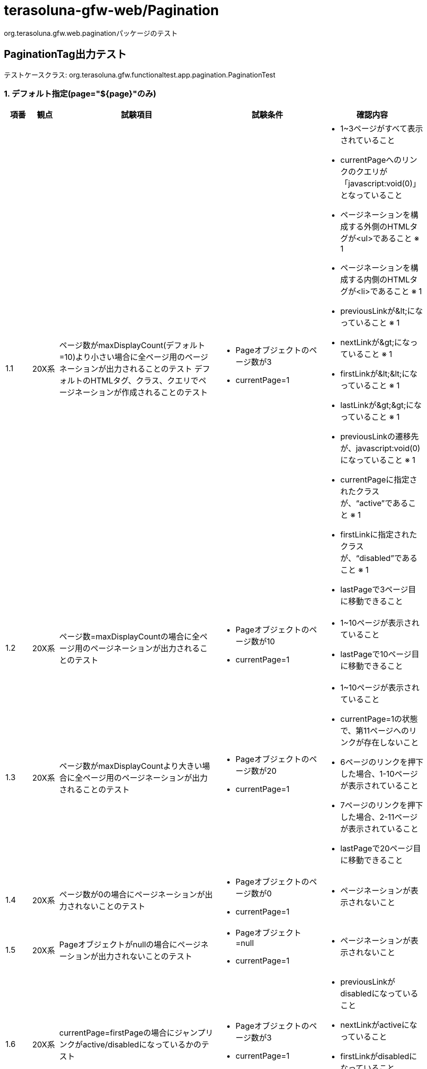 = terasoluna-gfw-web/Pagination

org.terasoluna.gfw.web.paginationパッケージのテスト

== PaginationTag出力テスト

テストケースクラス: org.terasoluna.gfw.functionaltest.app.pagination.PaginationTest

=== 1. デフォルト指定(page="${page}"のみ)

[cols="5,5,30,20,20", options="header"]
|===
| 項番
| 観点
| 試験項目
| 試験条件
| 確認内容

| 1.1
| 20X系
a| ページ数がmaxDisplayCount(デフォルト=10)より小さい場合に全ページ用のページネーションが出力されることのテスト
デフォルトのHTMLタグ、クラス、クエリでページネーションが作成されることのテスト
a| * Pageオブジェクトのページ数が3
* currentPage=1
a| * 1~3ページがすべて表示されていること
* currentPageへのリンクのクエリが「javascript:void(0)」となっていること
* ページネーションを構成する外側のHTMLタグが<ul>であること ※ 1
* ページネーションを構成する内側のHTMLタグが<li>であること ※ 1
* previousLinkが\&lt;になっていること ※ 1
* nextLinkが\&gt;になっていること ※ 1
* firstLinkが\&lt;\&lt;になっていること ※ 1
* lastLinkが\&gt;\&gt;になっていること  ※ 1
* previousLinkの遷移先が、javascript:void(0) になっていること ※ 1
* currentPageに指定されたクラスが、“active”であること ※ 1
* firstLinkに指定されたクラスが、“disabled”であること ※ 1
* lastPageで3ページ目に移動できること

| 1.2
| 20X系
| ページ数=maxDisplayCountの場合に全ページ用のページネーションが出力されることのテスト
a| * Pageオブジェクトのページ数が10
* currentPage=1
a| * 1~10ページが表示されていること
* lastPageで10ページ目に移動できること

| 1.3
| 20X系
| ページ数がmaxDisplayCountより大きい場合に全ページ用のページネーションが出力されることのテスト
a| * Pageオブジェクトのページ数が20
* currentPage=1
a| * 1~10ページが表示されていること
* currentPage=1の状態で、第11ページへのリンクが存在しないこと
* 6ページのリンクを押下した場合、1-10ページが表示されていること
* 7ページのリンクを押下した場合、2-11ページが表示されていること
* lastPageで20ページ目に移動できること

| 1.4
| 20X系
| ページ数が0の場合にページネーションが出力されないことのテスト
a| * Pageオブジェクトのページ数が0
* currentPage=1
a| * ページネーションが表示されないこと

| 1.5
| 20X系
| Pageオブジェクトがnullの場合にページネーションが出力されないことのテスト
a| * Pageオブジェクト=null
* currentPage=1
a| * ページネーションが表示されないこと

| 1.6
| 20X系
| currentPage=firstPageの場合にジャンプリンクがactive/disabledになっているかのテスト
a| * Pageオブジェクトのページ数が3
* currentPage=1
a| * previousLinkがdisabledになっていること
* nextLinkがactiveになっていること
* firstLinkがdisabledになっていること
* lastLinkがactiveになっていること

| 1.7
| 20X系
| firstPage < currentPage < lastPageの場合にジャンプリンクがactive/disabledになっているかのテスト
a| * Pageオブジェクトのページ数が3
* currentPage=2
a| * previousLinkがactiveになっていること
* nextLinkがactiveになっていること
* firstLinkがactiveになっていること
* lastLinkがactiveになっていること

| 1.8
| 20X系
| currentPage = lastPageの場合にジャンプリンクがactive/disabledになっているかのテスト
a| * Pageオブジェクトのページ数が3
* currentPage=3
a| * previousLinkがactiveになっていること
* nextLinkがdisabledになっていること
* firstLinkがactiveになっていること
* lastLinkがdisabledになっていること

| 1.9
| 20X系
| fistPage < currentPage < maxDisplayCount < lastPageの場合にジャンプリンクがactive/disabledになっているかのテスト
a| * Pageオブジェクトのページ数が20
* currentPage=3
a| * previousLinkがactiveになっていること
* nextLinkがactiveになっていること
* firstLinkがactiveになっていること
* lastLinkがactiveになっていること

| 1.10
| 20X系
| fistPage < maxDisplayCount < currentPage < lastPageの場合にジャンプリンクがactive/disabledになっているかのテスト
a| * Pageオブジェクトのページ数が20
* currentPage=13
a| * previousLinkがactiveになっていること
* nextLinkがactiveになっていること
* firstLinkがactiveになっていること
* lastLinkがactiveになっていること

| 1.11
| 20X系
| active/disabledのページリンクを押下しても、リクエストが送信されないこと。（デフォルト"javascript:void(0)"のため）
a| * Pageオブジェクトのページ数が20
* currentPage=1
a| * previousLinkをクリックしてもリクエストが送信されないこと。（フッターのX-Trackの値が変更されないこと）
* firstLinkをクリックしてもリクエストが送信されないこと。（フッターのX-Trackの値が変更されないこと）
* page=1をクリックしてもリクエストが送信されないこと。（フッターのX-Trackの値が変更されないこと）
* nextLinkをクリックしたらリクエストが送信されること。（フッターのX-Trackの値が変更されること)

|===

=== 2. pathTmplの指定

[cols="5,5,30,20,20", options="header"]
|===
| 項番
| 観点
| 試験項目
| 試験条件
| 確認内容

| 2.1
| 20X系
| ページネーションの遷移を押下した際に送信するパスがpathTmplの値で変更されていることのテスト
a| * Pageオブジェクトのページ数が3
* pathTmpl="/terasoluna-gfw-functionaltest-web/pagination/2_1" を指定
a| * ページネーションのリンクのURLのパスが "/terasoluna-gfw-functionaltest-web/pagination/2_1" に変更されていること。

|===

=== 3. queryTmplの指定

[cols="5,5,30,20,20", options="header"]
|===
| 項番
| 観点
| 試験項目
| 試験条件
| 確認内容

| 3.1
| 20X系
a| ページネーションの遷移を押下した際に送信するクエリがqueryTmplで指定した値に変更されていることのテスト
Sortクラスの値が引き継げること
a| * Pageオブジェクトのページ数が3
* Sortクラスに右記を設定する {property=firstname direction=DESC},{property=lastname direction=DESC}
* currentPage=1
* queryTmpl="page={page}&size={size}&sort={sortOrderProperty}&Direction={sortOrderDirection}" を指定
a| * ページネーションのリンクのクエリが以下になっていること
* currentPage=1 = javascript:void(0)
* page=2 = ?page=1&size=100&sort=fistname&Direction=DESC

|===

=== 4. maxDisplayCountの指定

[cols="5,5,30,20,20", options="header"]
|===
| 項番
| 観点
| 試験項目
| 試験条件
| 確認内容

| 4.1
| 20X系
| maxDisplayCountで指定した値が最大表示数に変更されていることのテスト
a| * Pageオブジェクトのページ数が30
* maxDisplayCount="20" を指定
a| * 1～20ページに変更されていること
* 11ページのリンクを押下した場合、1-20ページが表示されていること
* 12ページのリンクを押下した場合、2-21ページが表示されていること

| 4.2
| 20X系
| maxDisplayCountが"0"の場合、ナンバーリンクが表示されていないことのテスト
a| * Pageオブジェクトのページ数が30
* maxDisplayCount="0" を指定
a| * nextLink、firstLink、previousLink、lastLinkのみの表示になっていること

| 4.3
| 20X系
a| maxDisplayCountがブランクの場合、ナンバーリンクが表示されていないことのテスト
サーバ毎に挙動が異なりWeblogicで試験が失敗するため@Ignoreを付けている。その他のサーバで実施する際には@Ignoreを外す必要がある
https://github.com/terasolunaorg/terasoluna-gfw-functionaltest/issues/924 で改善する予定
a| * Pageオブジェクトのページ数が30
* maxDisplayCount="" を指定
a| * nextLink、firstLink、previousLink、lastLinkのみの表示になっていること

|===

=== 5. outerElementの指定

[cols="5,5,30,20,20", options="header"]
|===
| 項番
| 観点
| 試験項目
| 試験条件
| 確認内容

| 5.1
| 20X系
| paginationを構成するHTMLの外側のタグが指定した値に変更されていることのテスト
a| * Pageオブジェクトのページ数が3
* outerElement="div" を指定
a| * ページネーションを構成するHTMLの外側のタグが<div>に変更されていること

|===

=== 6. innerElementの指定

[cols="5,5,30,20,20", options="header"]
|===
| 項番
| 観点
| 試験項目
| 試験条件
| 確認内容

| 6.1
| 20X系
| paginationを構成するHTMLの内側のタグが指定した値に変更されていることのテスト
a| * Pageオブジェクトのページ数が3
* innerElement="div"を指定
a| * ページネーションを構成するHTMLの内側のタグが<div>に変更されていること

|===

=== 7. firstLinkTextの指定

[cols="5,5,30,20,20", options="header"]
|===
| 項番
| 観点
| 試験項目
| 試験条件
| 確認内容

| 7.1
| 20X系
| 先頭へ戻るリンクの表示内容が指定した値に変更されていることのテスト
a| * Pageオブジェクトのページ数が3
* firstLinkText="first"を指定
a| * firstLinkがfirstになっていること

| 7.2
| 20X系
| 先頭へ戻るリンクの表示内容がブランクの場合、デフォルト表示されていることのテスト
a| * Pageオブジェクトのページ数が3
* firstLinkText=""を指定
a| * firstLinkが非表示になっていること

|===

=== 8. previousLinkTextの指定

[cols="5,5,30,20,20", options="header"]
|===
| 項番
| 観点
| 試験項目
| 試験条件
| 確認内容

| 8.1
| 20X系
| 前へ戻るリンクの表示内容が指定した値に変更されていることのテスト
a| * Pageオブジェクトのページ数が3
* previousLinkText="prev"を指定
a| * previousLinkがprevになっていること

| 8.2
| 20X系
| 前へ戻るリンクの表示内容がブランクの場合、デフォルト表示されていることのテスト
a| * Pageオブジェクトのページ数が3
* previousLinkText=""を指定
a| * previousLinkが非表示になっていること

|===

=== 9. nextLinkTextの指定

[cols="5,5,30,20,20", options="header"]
|===
| 項番
| 観点
| 試験項目
| 試験条件
| 確認内容

| 9.1
| 20X系
| 次へ進むリンクの表示内容が指定した値に変更されていることのテスト
a| * Pageオブジェクトのページ数が3
* nextLinkText="next" を指定
a| * nextLinkがnextになっていること

| 9.2
| 20X系
| 次へ進むリンクの表示内容がブランクの場合、デフォルト表示されていることのテスト
a| * Pageオブジェクトのページ数が3
* nextLinkText="" を指定
a| * nextLinkが非表示になっていること

|===

=== 10. lastLinkTextの指定

[cols="5,5,30,20,20", options="header"]
|===
| 項番
| 観点
| 試験項目
| 試験条件
| 確認内容

| 10.1
| 20X系
| 最終ページへ進むリンクの表示内容が指定した値に変更されていることのテスト
a| * Pageオブジェクトのページ数が3
* lastLinkText="last" を指定
a| * lastLinkの表示テキストが"last"になっていること

| 10.2
| 20X系
| 最終ページへ進むリンクの表示内容がブランクの場合、デフォルト表示されていることのテスト
a| * Pageオブジェクトのページ数が3
* lastLinkText="" を指定
a| * lastLinkが非表示になっていること

|===

=== 11. disabledHrefの指定

[cols="5,5,30,20,20", options="header"]
|===
| 項番
| 観点
| 試験項目
| 試験条件
| 確認内容

| 11.1
| 20X系
| 無効な先頭ページ、最終ページを表示している際の遷移先が指定した値に変更されていることのテスト
a| * Pageオブジェクトのページ数が3
* disabledHref="javascript:void(0);"
* currentPage=1
a| * firstLink、previousLink、nextLink、lastLinkリンクが <a href="javascript:void(0);"> で定義されていること

| 11.2
| 20X系
| 無効な先頭ページ、最終ページを表示している際の遷移先の表示内容がブランクの場合、リンク表示されないことのテスト
a| * Pageオブジェクトのページ数が3
* disabledHref=""
* currentPage=1
a| * firstLink、previousLink、nextLink、lastLinkリンクが無効の場合 <a> タグが定義されていないこと

|===

=== 12. activeClassの指定

[cols="5,5,30,20,20", options="header"]
|===
| 項番
| 観点
| 試験項目
| 試験条件
| 確認内容

| 12.1
| 20X系
| 表示しているページに指定するclassが指定した値に変更されていることのテスト
a| * Pageオブジェクトのページ数が3
* activeClass="actv" を指定
a| * currentPage のclassが <li class="actv"> が指定されていること

| 12.2
| 20X系
| 表示しているページに指定するclassがブランクの場合、ブランク設定されていることのテスト
a| * Pageオブジェクトのページ数が3
* activeClass="" を指定
a| * currentPage のclassが <li class=""> が指定されていること

|===

=== 13. disabledClassの指定

[cols="5,5,30,20,20", options="header"]
|===
| 項番
| 観点
| 試験項目
| 試験条件
| 確認内容

| 13.1
| 20X系
| 先頭ページ、最終ページを表示している際の無効時の描画classが指定した値に変更されていることのテスト
a| * Pageオブジェクトのページ数が3
* disabledClass="dis" を指定
* currentPage=1
a| * previousLink のclassが <li class="dis"> が指定されていること

| 13.2
| 20X系
| 先頭ページ、最終ページを表示している際の無効時の描画classがブランクの場合、ブランク設定されていることのテスト
a| * Pageオブジェクトのページ数が3
* disabledClass="" を指定
* currentPage=1
a| * previousLink のclassが <li class=""> が指定されていること

|===

=== 14. pathTmpl、queryTmplの組み合わせ指定

[cols="5,5,30,20,20", options="header"]
|===
| 項番
| 観点
| 試験項目
| 試験条件
| 確認内容

| 14.1
| 20X系
| pathTmpl、queryTmplの組み合わせ時の確認
a| * Pageオブジェクトのページ数が3
* pathTmpl="/pagination/14_1/{page}/{size}" を指定
* queryTmpl="" を指定
a| * ページネーションのリンクのURLのパスが "/terasoluna-gfw-functionaltest-web/pagination/14_1/0/3" に変更されていること。
* クエリが付与されていないこと。

|===

=== 15.  outerElement、innerElementの組み合わせ

[cols="5,5,30,20,20", options="header"]
|===
| 項番
| 観点
| 試験項目
| 試験条件
| 確認内容

| 15.1
| 20X系
| outerElementをなし、innerElementを表示する組み合わせ
a| * Pageオブジェクトのページ数が3
* outerElement=""
* innerElement="span"
a| * <span>タグでのみページネーションが構成されていること。

|===

=== 16. firstLinkText、lastLinkTextの組み合わせ指定

[cols="5,5,30,20,20", options="header"]
|===
| 項番
| 観点
| 試験項目
| 試験条件
| 確認内容

| 16.1
| 20X系
| 先頭へ戻るリンクの表示内容が指定した値に変更されていることのテスト
a| * Pageオブジェクトのページ数が3
* firstLinkText="first"を指定
* lastLinkText="last"
* previousLinkText=""を指定
* nextLinkText="" を指定
* cssframeworkにbootstrapを指定
a| * firstLinkが"first"、lastLinkが"last"になっていること

| 16.2
| 20X系
| 先頭へ戻るリンクの表示内容が指定した値に変更されていることのテスト
a| * Pageオブジェクトのページ数が3
* firstLinkText=""を指定
* lastLinkText=""を指定
* previousLinkText=""を指定
* nextLinkText="" を指定
a| * firstLinkが非表示になっていること
* lastLinkが非表示になっていること

|===

=== 17. previousLinkText、nextLinkTextの組み合わせ指定

[cols="5,5,30,20,20", options="header"]
|===
| 項番
| 観点
| 試験項目
| 試験条件
| 確認内容

| 17.1
| 20X系
| 次へ進むリンクの表示内容が指定した値に変更されていることのテスト
a| * Pageオブジェクトのページ数が3
* previousLinkText="prev"を指定
* nextLinkText="next" を指定
* firstLinkText=""を指定
* lastLinkText=""を指定
a| * previousLinkがprevになっていること
* nextLinkがnextになっていること

|===

=== 18. outerElement、innerElement、pageLinkのclass指定

[cols="5,5,30,20,20", options="header"]
|===
| 項番
| 観点
| 試験項目
| 試験条件
| 確認内容

| 18.1
| 20X系
| outerElementClassを指定して、<ul>タグに、classを追加できることのテスト
a| * Pageオブジェクトのページ数が3
* outerElementClass="rightPosition"を指定
a| * <ul> タグのclassに"rightPosition"が設定され、右の位置に指定されていること

| 18.2
| 20X系
| innerElementClassを指定して、選択可能な<li>タグに、classを追加できることのテスト
a| * Pageオブジェクトのページ数が3
* innerElementClass="enable"を指定
a| * <li> タグのclassに"enable"が設定され、文字が大きく表示されていること

| 18.3
| 20X系
| anchorClassを指定して、<a>タグに、classを追加できることのテスト
a| * Pageオブジェクトのページ数が3
* anchorClass="link"を指定
a| * <a> タグのclassに"link"が設定されていること

|===

=== 19. CSSによるスタイル変更

[cols="5,5,30,20,20", options="header"]
|===
| 項番
| 観点
| 試験項目
| 試験条件
| 確認内容

| 19.1
| 20X系
| Pagerの実現のテスト
a| * Pageオブジェクトのページ数が3
* firstLinkText=""を指定
* lastLinkText=""を指定
* maxDisplayCount="0" を指定
* nextLinkText="next"
* previousLinkText="prev"
* outerElementClass="pager"を指定
a| * nextLink、firstLinkのみが表示されていること。

|===

※1 基本全ての試験で確認する。拡張する場合のみ指定値で確認し、それ以外はデフォルト指定であること。

=== 20. criteriaQuery属性による検索条件の引き継ぎ

バグ対応(https://github.com/terasolunaorg/terasoluna-gfw/issues/12) で追加。

[cols="5,5,30,20,20", options="header"]
|===
| 項番
| 観点
| 試験項目
| 試験条件
| 確認内容

| 20.1
| 20X系
| criteriaQuery属性(f:query使用)に指定した引き継ぎ条件(クエリ文字列)でページ検索が行われることを確認する。
a| * 検索条件には、URLエンコーディング対象の文字(f:query使用)を含める。
a| * 検索条件に指定した値がページ検索時に引き継がれていること。

| 20.2
| 20X系
| criteriaQuery属性(f:u使用)に指定した引き継ぎ条件(クエリ文字列)でページ検索が行われることを確認する。
a| * 検索条件には、URLエンコーディング対象の文字(f:u使用)を含める。
a| * 検索条件に指定した値がページ検索時に引き継がれていること。

| 20.3
| 20X系
| criteriaQuery属性に指定した引き継ぎ条件(クエリ文字列)がXSS対策されることを確認する。
a| * 検索条件には、XSS対策が必要な文字を含める。
* disableHtmlEscapeOfCriteriaQuery=false(or 属性省略)を指定する。
a| * XSS対策が必要な文字がエスケープされ、指定した値がページ検索時に引き継がれること。

| 20.4
| 20X系
| criteriaQuery属性に指定した引き継ぎ条件(クエリ文字列)に対してXSS対策(HTMLエスケープ処理)を無効化できることを確認する。
a| * 検索条件には、URL Encodingが行われた文字(XSS対策が不要な文字、f:query使用)を指定する。
* disableHtmlEscapeOfCriteriaQuery=trueを指定する。
a| * 指定した値がページ検索時に引き継がれること。

| 20.5
| 20X系
| criteriaQuery属性に指定した引き継ぎ条件(クエリ文字列)に対してXSS対策(HTMLエスケープ処理)を無効化できることを確認する。
a| * 検索条件には、URL Encodingが行われた文字(XSS対策が不要な文字、f:u使用)を指定する。
* disableHtmlEscapeOfCriteriaQuery=trueを指定する。
a| * 指定した値がページ検索時に引き継がれること。

|===

=== 21. pathTmpl、criteriaQueryの組み合わせによる検索条件のURLエンコーディングと引き継ぎ確認

[cols="5,5,30,20,20", options="header"]
|===
| 項番
| 観点
| 試験項目
| 試験条件
| 確認内容

| 21.1
| 20X系
| pathTmpl、criteriaQuery(f:query使用)の組み合わせ時の確認
a| * pathTmpl="/pagination/21_1/{page}/{size}" を指定
* criteriaQuery属性に指定した引き継ぎ条件(クエリ文字列)でページ検索が行われることを確認する。
* 検索条件には、URLエンコーディング対象の文字(f:query使用)を含める。
a| * ページネーションのリンクのURLのパスが "/terasoluna-gfw-functionaltest-web/pagination/21_1/{page}/{size}" に変更されていること。
* 検索条件に指定した値がURLエンコーディングされていること。
* 検索条件に指定した値がページ検索時に引き継がれること。

| 21.2
| 20X系
| pathTmpl、criteriaQuery(f:u使用)の組み合わせ時の確認
a| * pathTmpl="/pagination/21_1/{page}/{size}" を指定
* criteriaQuery属性に指定した引き継ぎ条件(クエリ文字列)でページ検索が行われることを確認する。
* 検索条件には、URLエンコーディング対象の文字(f:u使用)を含める。
a| * ページネーションのリンクのURLのパスが "/terasoluna-gfw-functionaltest-web/pagination/21_1/{page}/{size}" に変更されていること。
* 検索条件に指定した値がURLエンコーディングされていること。
* 検索条件に指定した値がページ検索時に引き継がれること。

|===

=== 22. queryTmpl、criteriaQueryの組み合わせによる検索条件のURLエンコーディングと引き継ぎ確認

[cols="5,5,30,20,20", options="header"]
|===
| 項番
| 観点
| 試験項目
| 試験条件
| 確認内容

| 22.1
| 20X系
| queryTmpl、criteriaQuery(f:query使用)の組み合わせ時の確認
a| * queryTmpl="page={page}&size={size}&sort={sortOrderProperty},{sortOrderDirection}" を指定
* criteriaQuery属性に指定した引き継ぎ条件(クエリ文字列)でページ検索が行われることを確認する。
* 検索条件には、URLエンコーディング対象の文字(f:query使用)を含める。
a| * ページネーションのリンクのクエリが"?page=1&size=10&sort=personId,DESC"になっていること
* 検索条件に指定した値がURLエンコーディングされていること。
* 検索条件に指定した値がページ検索時に引き継がれること。

| 22.2
| 20X系
| queryTmpl、criteriaQuery(f:u使用)の組み合わせ時の確認
a| * queryTmpl="page={page}&size={size}&sort={sortOrderProperty},{sortOrderDirection}" を指定
* criteriaQuery属性に指定した引き継ぎ条件(クエリ文字列)でページ検索が行われることを確認する。
* 検索条件には、URLエンコーディング対象の文字(f:u使用)を含める。
a| * ページネーションのリンクのクエリが"?page=1&size=10&sort=personId,DESC"になっていること
* 検索条件に指定した値がURLエンコーディングされていること。
* 検索条件に指定した値がページ検索時に引き継がれること。

|===

=== 23. pathTmpl、queryTmpl、criteriaQueryの組み合わせによる検索条件のURLエンコーディングと引き継ぎ確認

[cols="5,5,30,20,20", options="header"]
|===
| 項番
| 観点
| 試験項目
| 試験条件
| 確認内容

| 23.1
| 20X系
| pathTmpl、queryTmpl、criteriaQuery(f:query使用)の組み合わせ時の確認
a| * pathTmpl="/pagination/23_1/{page}/{size}" を指定
* queryTmpl="page={page}&size={size}&sort={sortOrderProperty},{sortOrderDirection}" を指定
* criteriaQuery属性に指定した引き継ぎ条件(クエリ文字列)でページ検索が行われることを確認する。
* 検索条件には、URLエンコーディング対象の文字(f:query使用)を含める。
a| * ページネーションのリンクのURLのパスが "/terasoluna-gfw-functionaltest-web/pagination/23_1/{page}/{size}" に変更されていること。
* ページネーションのリンクのクエリが"?page=1&size=10&sort=firstname,DESC"になっていること
* 検索条件に指定した値がURLエンコーディングされていること。
* 検索条件に指定した値がページ検索時に引き継がれること。

| 23.2
| 20X系
| pathTmpl、queryTmpl、criteriaQuery(f:u使用)の組み合わせ時の確認
a| * pathTmpl="/pagination/23_1/{page}/{size}" を指定
* queryTmpl="page={page}&size={size}&sort={sortOrderProperty},{sortOrderDirection}" を指定
* criteriaQuery属性に指定した引き継ぎ条件(クエリ文字列)でページ検索が行われることを確認する。
* 検索条件には、URLエンコーディング対象の文字(f:u使用)を含める。
a| * ページネーションのリンクのURLのパスが "/terasoluna-gfw-functionaltest-web/pagination/23_1/{page}/{size}" に変更されていること。
* ページネーションのリンクのクエリが"?page=1&size=10&sort=firstname,DESC"になっていること
* 検索条件に指定した値がURLエンコーディングされていること。
* 検索条件に指定した値がページ検索時に引き継がれること。

|===

=== 24. enableLinkOfCurrentPage=trueの場合、currentPageのリクエストが行われること

[cols="5,5,30,20,20", options="header"]
|===
| 項番
| 観点
| 試験項目
| 試験条件
| 確認内容

| 24.1
| 20X系
| activeのページリンクを押下して、リクエストが送信されること。
a| * Pageオブジェクトのページ数が20
* currentPage=1
a| * page=1がactiveになっていること
* page=1のリンクのクエリが"?page=0&size=15"になっていること。
* page=1をクリックしたらリクエストが送信されること。（フッターのX-Trackの値が変更されること）

|===

=== 25. JavaScriptを使用したページリンクの無効化

[cols="5,5,30,20,20", options="header"]
|===
| 項番
| 観点
| 試験項目
| 試験条件
| 確認内容

| 25.1
| 20X系
| disabeled,activeのページリンクが
a| * Pageオブジェクトのページ数が20
* currentPage=1
* paginationタグにdisabledHref="#"属性を追加
* jspにJavaScriptでクリック無効を追加
a| * previousLinkのリンクがデフォルトの"javascript:void(0)"から変更されていること
* firstLinkのリンクがデフォルトの"javascript:void(0)"から変更されていること
* page=1のリンクがデフォルトの"javascript:void(0)"から変更されていること
* previousLinkをクリックしてもリクエストが送信されないこと。（フッターのX-Trackの値が変更されないこと）
* firstLinkをクリックしてもリクエストが送信されないこと。（フッターのX-Trackの値が変更されないこと）
* page=1をクリックしてもリクエストが送信されないこと。（フッターのX-Trackの値が変更されないこと）
* nextLinkをクリックしたらリクエストが送信されること。（フッターのX-Trackの値が変更されること）

|===

=== 26. HTMLタグ構成の確認

[cols="5,5,30,20,20", options="header"]
|===
| 項番
| 観点
| 試験項目
| 試験条件
| 確認内容

| 26.1
| 20X系
| ナンバーリンクが非表示の場合に、outerElementに開始・終了タグが出力されることを確認する
a| * firstLinkText=""を指定
* previousLinkText=""を指定
* nextLinkText=""を指定
* lastLinkText=""を指定
* maxDisplayCount="0"を指定
a| * "<ul></ul>"が出力されていること

|===
